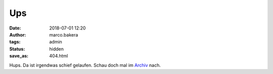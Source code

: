 Ups
===

:date: 2018-07-01 12:20
:author: marco.bakera
:tags: admin
:status: hidden
:save_as: 404.html

Hups. Da ist irgendwas schief gelaufen. Schau doch mal im 
`Archiv <archives.html>`_ nach.
